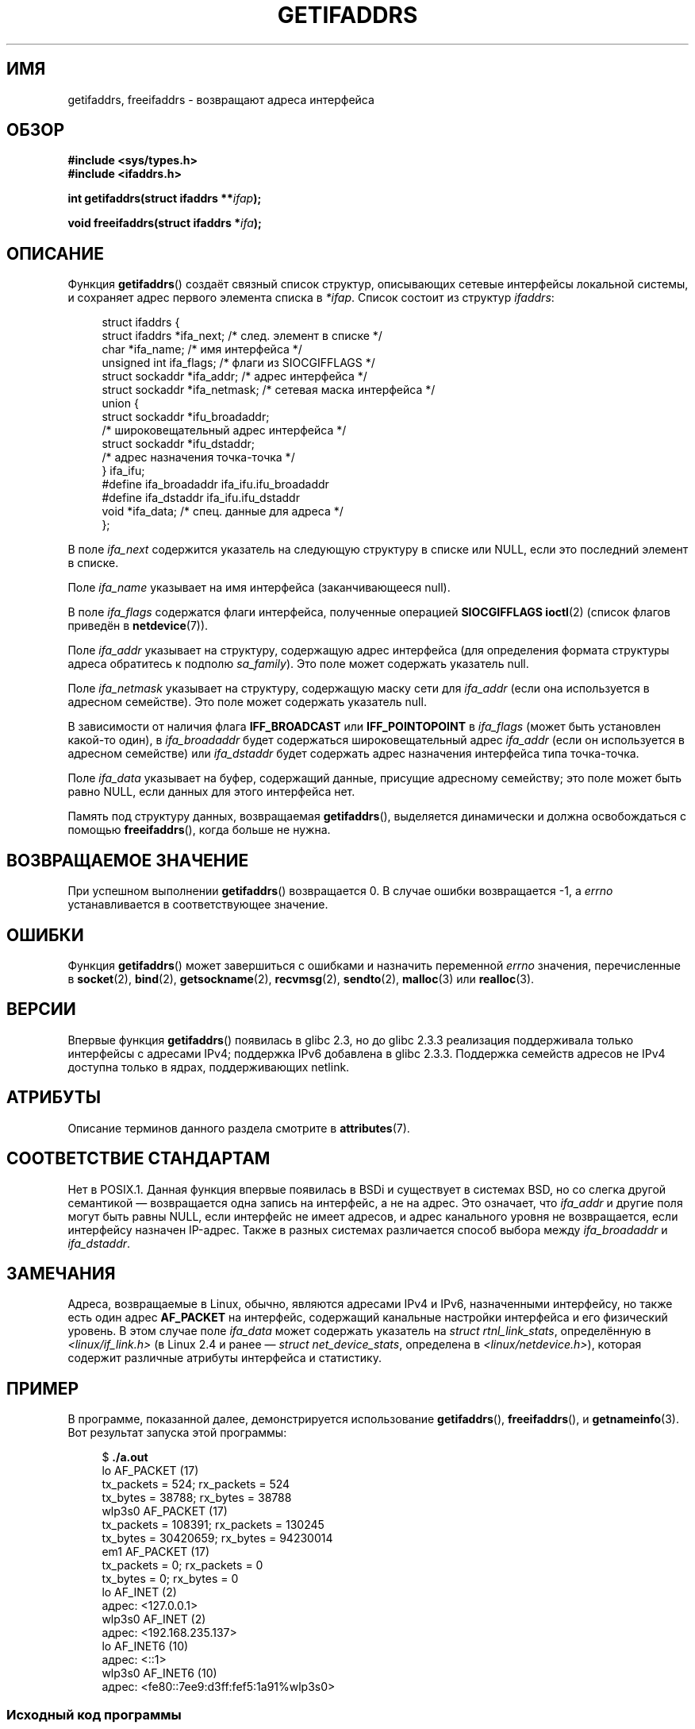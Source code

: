 .\" -*- mode: troff; coding: UTF-8 -*-
.\" Copyright (c) 2008 Petr Baudis <pasky@suse.cz>
.\" and copyright (c) 2009, Linux Foundation, written by Michael Kerrisk
.\"     <mtk.manpages@gmail.com>
.\"
.\" %%%LICENSE_START(VERBATIM)
.\" Permission is granted to make and distribute verbatim copies of this
.\" manual provided the copyright notice and this permission notice are
.\" preserved on all copies.
.\"
.\" Permission is granted to copy and distribute modified versions of this
.\" manual under the conditions for verbatim copying, provided that the
.\" entire resulting derived work is distributed under the terms of a
.\" permission notice identical to this one.
.\"
.\" Since the Linux kernel and libraries are constantly changing, this
.\" manual page may be incorrect or out-of-date.  The author(s) assume no
.\" responsibility for errors or omissions, or for damages resulting from
.\" the use of the information contained herein.  The author(s) may not
.\" have taken the same level of care in the production of this manual,
.\" which is licensed free of charge, as they might when working
.\" professionally.
.\"
.\" Formatted or processed versions of this manual, if unaccompanied by
.\" the source, must acknowledge the copyright and authors of this work.
.\" %%%LICENSE_END
.\"
.\" Redistribution and use in source and binary forms, with or without
.\" modification, are permitted provided that the following conditions
.\" are met:
.\"
.\" 2008-12-08 Petr Baudis <pasky@suse.cz>
.\"    Rewrite the BSD manpage in the Linux man pages style and account
.\"    for glibc specificities, provide an example.
.\" 2009-01-14 mtk, many edits and changes, rewrote example program.
.\"
.\"*******************************************************************
.\"
.\" This file was generated with po4a. Translate the source file.
.\"
.\"*******************************************************************
.TH GETIFADDRS 3 2019\-03\-06 GNU "Руководство программиста Linux"
.SH ИМЯ
getifaddrs, freeifaddrs \- возвращают адреса интерфейса
.SH ОБЗОР
.nf
\fB#include <sys/types.h>\fP
\fB#include <ifaddrs.h>\fP
.PP
\fBint getifaddrs(struct ifaddrs **\fP\fIifap\fP\fB);\fP
.PP
\fBvoid freeifaddrs(struct ifaddrs *\fP\fIifa\fP\fB);\fP
.fi
.SH ОПИСАНИЕ
Функция \fBgetifaddrs\fP() создаёт связный список структур, описывающих сетевые
интерфейсы локальной системы, и сохраняет адрес первого элемента списка в
\fI*ifap\fP. Список состоит из структур \fIifaddrs\fP:
.PP
.in +4n
.EX
struct ifaddrs {
    struct ifaddrs  *ifa_next;    /* след. элемент в списке */
    char            *ifa_name;    /* имя интерфейса */
    unsigned int     ifa_flags;   /* флаги из SIOCGIFFLAGS */
    struct sockaddr *ifa_addr;    /* адрес интерфейса */
    struct sockaddr *ifa_netmask; /* сетевая маска интерфейса */
    union {
        struct sockaddr *ifu_broadaddr;
                         /* широковещательный адрес интерфейса */
        struct sockaddr *ifu_dstaddr;
                         /* адрес назначения точка\-точка */
    } ifa_ifu;
#define              ifa_broadaddr ifa_ifu.ifu_broadaddr
#define              ifa_dstaddr   ifa_ifu.ifu_dstaddr
    void            *ifa_data;    /* спец. данные для адреса */
};
.EE
.in
.PP
В поле \fIifa_next\fP содержится указатель на следующую структуру в списке или
NULL, если это последний элемент в списке.
.PP
.\" The constant
.\" .B IF NAMESIZE
.\" indicates the maximum length of this field.
Поле \fIifa_name\fP указывает на имя интерфейса (заканчивающееся null).
.PP
В поле \fIifa_flags\fP содержатся флаги интерфейса, полученные операцией
\fBSIOCGIFFLAGS\fP \fBioctl\fP(2) (список флагов приведён в \fBnetdevice\fP(7)).
.PP
Поле \fIifa_addr\fP указывает на структуру, содержащую адрес интерфейса (для
определения формата структуры адреса обратитесь к подполю \fIsa_family\fP). Это
поле может содержать указатель null.
.PP
Поле \fIifa_netmask\fP указывает на структуру, содержащую маску сети для
\fIifa_addr\fP (если она используется в адресном семействе). Это поле может
содержать указатель null.
.PP
В зависимости от наличия флага \fBIFF_BROADCAST\fP или \fBIFF_POINTOPOINT\fP в
\fIifa_flags\fP (может быть установлен какой\-то один), в \fIifa_broadaddr\fP будет
содержаться широковещательный адрес \fIifa_addr\fP (если он используется в
адресном семействе) или \fIifa_dstaddr\fP будет содержать адрес назначения
интерфейса типа точка\-точка.
.PP
Поле \fIifa_data\fP указывает на буфер, содержащий данные, присущие адресному
семейству; это поле может быть равно NULL, если данных для этого интерфейса
нет.
.PP
Память под структуру данных, возвращаемая \fBgetifaddrs\fP(), выделяется
динамически и должна освобождаться с помощью \fBfreeifaddrs\fP(), когда больше
не нужна.
.SH "ВОЗВРАЩАЕМОЕ ЗНАЧЕНИЕ"
При успешном выполнении \fBgetifaddrs\fP() возвращается 0. В случае ошибки
возвращается \-1, а \fIerrno\fP устанавливается в соответствующее значение.
.SH ОШИБКИ
Функция \fBgetifaddrs\fP() может завершиться с ошибками и назначить переменной
\fIerrno\fP значения, перечисленные в \fBsocket\fP(2), \fBbind\fP(2),
\fBgetsockname\fP(2), \fBrecvmsg\fP(2), \fBsendto\fP(2), \fBmalloc\fP(3) или
\fBrealloc\fP(3).
.SH ВЕРСИИ
Впервые функция \fBgetifaddrs\fP() появилась в glibc 2.3, но до glibc 2.3.3
реализация поддерживала только интерфейсы с адресами IPv4; поддержка IPv6
добавлена в glibc 2.3.3. Поддержка семейств адресов не IPv4 доступна только
в ядрах, поддерживающих netlink.
.SH АТРИБУТЫ
Описание терминов данного раздела смотрите в \fBattributes\fP(7).
.TS
allbox;
lbw27 lb lb
l l l.
Интерфейс	Атрибут	Значение
T{
\fBgetifaddrs\fP(),
\fBfreeifaddrs\fP()
T}	Безвредность в нитях	MT\-Safe
.TE
.sp 1
.SH "СООТВЕТСТВИЕ СТАНДАРТАМ"
.\" , but the BSD-derived documentation generally
.\" appears to be confused and obsolete on this point.
.\" i.e., commonly it still says one of them will be NULL, even if
.\" the ifa_ifu union is already present
Нет в POSIX.1. Данная функция впервые появилась в BSDi и существует в
системах BSD, но со слегка другой семантикой — возвращается одна запись на
интерфейс, а не на адрес. Это означает, что \fIifa_addr\fP и другие поля могут
быть равны NULL, если интерфейс не имеет адресов, и адрес канального уровня
не возвращается, если интерфейсу назначен IP\-адрес. Также в разных системах
различается способ выбора между \fIifa_broadaddr\fP и \fIifa_dstaddr\fP.
.SH ЗАМЕЧАНИЯ
Адреса, возвращаемые в Linux, обычно, являются адресами IPv4 и IPv6,
назначенными интерфейсу, но также есть один адрес \fBAF_PACKET\fP на интерфейс,
содержащий канальные настройки интерфейса и его физический уровень. В этом
случае поле \fIifa_data\fP может содержать указатель на \fIstruct
rtnl_link_stats\fP, определённую в \fI<linux/if_link.h>\fP (в Linux 2.4 и
ранее — \fIstruct net_device_stats\fP, определена в
\fI<linux/netdevice.h>\fP), которая содержит различные атрибуты
интерфейса и статистику.
.SH ПРИМЕР
В программе, показанной далее, демонстрируется использование
\fBgetifaddrs\fP(), \fBfreeifaddrs\fP(), и \fBgetnameinfo\fP(3). Вот результат
запуска этой программы:
.PP
.in +4n
.EX
$ \fB./a.out\fP
lo       AF_PACKET (17)
                tx_packets =        524; rx_packets =        524
                tx_bytes   =      38788; rx_bytes   =      38788
wlp3s0   AF_PACKET (17)
                tx_packets =     108391; rx_packets =     130245
                tx_bytes   =   30420659; rx_bytes   =   94230014
em1      AF_PACKET (17)
                tx_packets =          0; rx_packets =          0
                tx_bytes   =          0; rx_bytes   =          0
lo       AF_INET (2)
                адрес: <127.0.0.1>
wlp3s0   AF_INET (2)
                адрес: <192.168.235.137>
lo       AF_INET6 (10)
                адрес: <::1>
wlp3s0   AF_INET6 (10)
                адрес: <fe80::7ee9:d3ff:fef5:1a91%wlp3s0>
.EE
.in
.SS "Исходный код программы"
\&
.EX
#define _GNU_SOURCE     /* чтобы получить NI_MAXSERV и NI_MAXHOST */
#include <arpa/inet.h>
#include <sys/socket.h>
#include <netdb.h>
#include <ifaddrs.h>
#include <stdio.h>
#include <stdlib.h>
#include <unistd.h>
#include <linux/if_link.h>

int main(int argc, char *argv[])
{
    struct ifaddrs *ifaddr, *ifa;
    int family, s, n;
    char host[NI_MAXHOST];

    if (getifaddrs(&ifaddr) == \-1) {
        perror("getifaddrs");
        exit(EXIT_FAILURE);
    }

    /* обходим связный список, сохраняя начальный указатель, чтобы
       освободить список позже */

    for (ifa = ifaddr, n = 0; ifa != NULL; ifa = ifa\->ifa_next, n++) {
        if (ifa\->ifa_addr == NULL)
            continue;

        family = ifa\->ifa_addr\->sa_family;

        /* вывод имени интерфейса и семейства (включая символический
           вид для общих семейств) */

        printf("%\-8s %s (%d)\en",
               ifa\->ifa_name,
               (family == AF_PACKET) ? "AF_PACKET" :
               (family == AF_INET) ? "AF_INET" :
               (family == AF_INET6) ? "AF_INET6" : "???",
               family);

        /* для адресов интерфейса AF_INET* показываем адрес */

        if (family == AF_INET || family == AF_INET6) {
            s = getnameinfo(ifa\->ifa_addr,
                    (family == AF_INET) ? sizeof(struct sockaddr_in) :
                                          sizeof(struct sockaddr_in6),
                    host, NI_MAXHOST,
                    NULL, 0, NI_NUMERICHOST);
            if (s != 0) {
                printf("ошибка getnameinfo(): %s\en", gai_strerror(s));
                exit(EXIT_FAILURE);
            }

            printf("\et\etадрес: <%s>\en", host);

        } else if (family == AF_PACKET && ifa\->ifa_data != NULL) {
            struct rtnl_link_stats *stats = ifa\->ifa_data;

            printf("\et\ettx_packets = %10u; rx_packets = %10u\en"
                   "\et\ettx_bytes   = %10u; rx_bytes   = %10u\en",
                   stats\->tx_packets, stats\->rx_packets,
                   stats\->tx_bytes, stats\->rx_bytes);
        }
    }

    freeifaddrs(ifaddr);
    exit(EXIT_SUCCESS);
}
.EE
.SH "СМОТРИТЕ ТАКЖЕ"
\fBbind\fP(2), \fBgetsockname\fP(2), \fBsocket\fP(2), \fBpacket\fP(7), \fBifconfig\fP(8)
